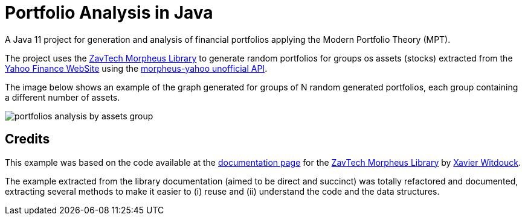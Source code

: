 = Portfolio Analysis in Java

A Java 11 project for generation and analysis of financial portfolios applying the
Modern Portfolio Theory (MPT).

The project uses the https://github.com/zavtech[ZavTech Morpheus Library] to
generate random portfolios for groups os assets (stocks) extracted
from the http://finance.yahoo.com"[Yahoo Finance WebSite] using
the http://www.zavtech.com/morpheus/docs/providers/yahoo/[morpheus-yahoo unofficial API].

The image below shows an example of the graph generated for groups of
N random generated portfolios, each group containing a different number
of assets.

image:portfolios-analysis-by-assets-group.png[]

== Credits

This example was based on the code available at the
http://www.zavtech.com/morpheus/docs/examples/mpt/#multiple-assets[documentation page]
for the https://github.com/zavtech[ZavTech Morpheus Library]
by https://github.com/Zavster[Xavier Witdouck].

The example extracted from the library documentation
(aimed to be direct and succinct) was totally refactored and documented, extracting
several methods to make it easier to (i) reuse and  (ii) understand the code
and the data structures.